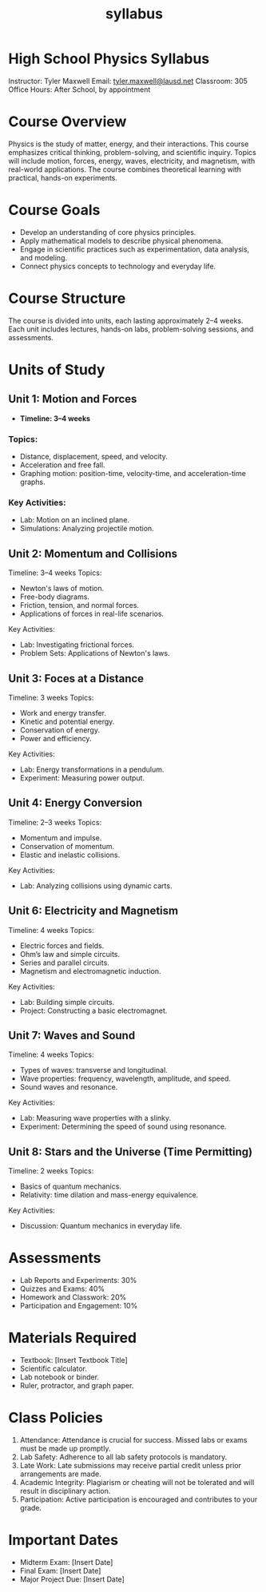 #+title: syllabus


* High School Physics Syllabus  

Instructor: Tyler Maxwell 
Email: [[mailto:tyler.maxwell@lausd.net][tyler.maxwell@lausd.net]]  
Classroom: 305  
Office Hours: After School, by appointment



* Course Overview  

Physics is the study of matter, energy, and their interactions. This course emphasizes critical thinking, problem-solving, and scientific inquiry. Topics will include motion, forces, energy, waves, electricity, and magnetism, with real-world applications. The course combines theoretical learning with practical, hands-on experiments.



* Course Goals  

- Develop an understanding of core physics principles.  
- Apply mathematical models to describe physical phenomena.  
- Engage in scientific practices such as experimentation, data analysis, and modeling.  
- Connect physics concepts to technology and everyday life.  


* Course Structure  

The course is divided into units, each lasting approximately 2–4 weeks. Each unit includes lectures, hands-on labs, problem-solving sessions, and assessments.  


* Units of Study  

** Unit 1: Motion and Forces  

- **Timeline: 3–4 weeks**  

*** Topics:  

- Distance, displacement, speed, and velocity.  
- Acceleration and free fall.  
- Graphing motion: position-time, velocity-time, and acceleration-time graphs.  

*** Key Activities:  

- Lab: Motion on an inclined plane.  
- Simulations: Analyzing projectile motion.  

** Unit 2: Momentum and Collisions  

Timeline: 3–4 weeks  
Topics:  
- Newton's laws of motion.  
- Free-body diagrams.  
- Friction, tension, and normal forces.  
- Applications of forces in real-life scenarios.  
Key Activities:  
- Lab: Investigating frictional forces.  
- Problem Sets: Applications of Newton's laws.  

** Unit 3: Foces at a Distance  

Timeline: 3 weeks  
Topics:  
- Work and energy transfer.  
- Kinetic and potential energy.  
- Conservation of energy.  
- Power and efficiency.  
Key Activities:  
- Lab: Energy transformations in a pendulum.  
- Experiment: Measuring power output.  

** Unit 4: Energy Conversion  

Timeline: 2–3 weeks  
Topics:  
- Momentum and impulse.  
- Conservation of momentum.  
- Elastic and inelastic collisions.  
Key Activities:  
- Lab: Analyzing collisions using dynamic carts.  

** Unit 6: Electricity and Magnetism  

Timeline: 4 weeks  
Topics:  
- Electric forces and fields.  
- Ohm’s law and simple circuits.  
- Series and parallel circuits.  
- Magnetism and electromagnetic induction.  
Key Activities:  
- Lab: Building simple circuits.  
- Project: Constructing a basic electromagnet.  

** Unit 7: Waves and Sound  

Timeline: 4 weeks  
Topics:  
- Types of waves: transverse and longitudinal.  
- Wave properties: frequency, wavelength, amplitude, and speed.  
- Sound waves and resonance.  
Key Activities:  
- Lab: Measuring wave properties with a slinky.  
- Experiment: Determining the speed of sound using resonance.  

** Unit 8: Stars and the Universe (Time Permitting)  

Timeline: 2 weeks  
Topics:  
- Basics of quantum mechanics.  
- Relativity: time dilation and mass-energy equivalence.  
Key Activities:  
- Discussion: Quantum mechanics in everyday life.  


* Assessments  

- Lab Reports and Experiments: 30%  
- Quizzes and Exams: 40%  
- Homework and Classwork: 20%  
- Participation and Engagement: 10%  


* Materials Required  

- Textbook: [Insert Textbook Title]  
- Scientific calculator.  
- Lab notebook or binder.  
- Ruler, protractor, and graph paper.  



* Class Policies

1. Attendance: Attendance is crucial for success. Missed labs or exams must be made up promptly.  
2. Lab Safety: Adherence to all lab safety protocols is mandatory.  
3. Late Work: Late submissions may receive partial credit unless prior arrangements are made.  
4. Academic Integrity: Plagiarism or cheating will not be tolerated and will result in disciplinary action.  
5. Participation: Active participation is encouraged and contributes to your grade.  


* Important Dates  

- Midterm Exam: [Insert Date]  
- Final Exam: [Insert Date]  
- Major Project Due: [Insert Date]  
